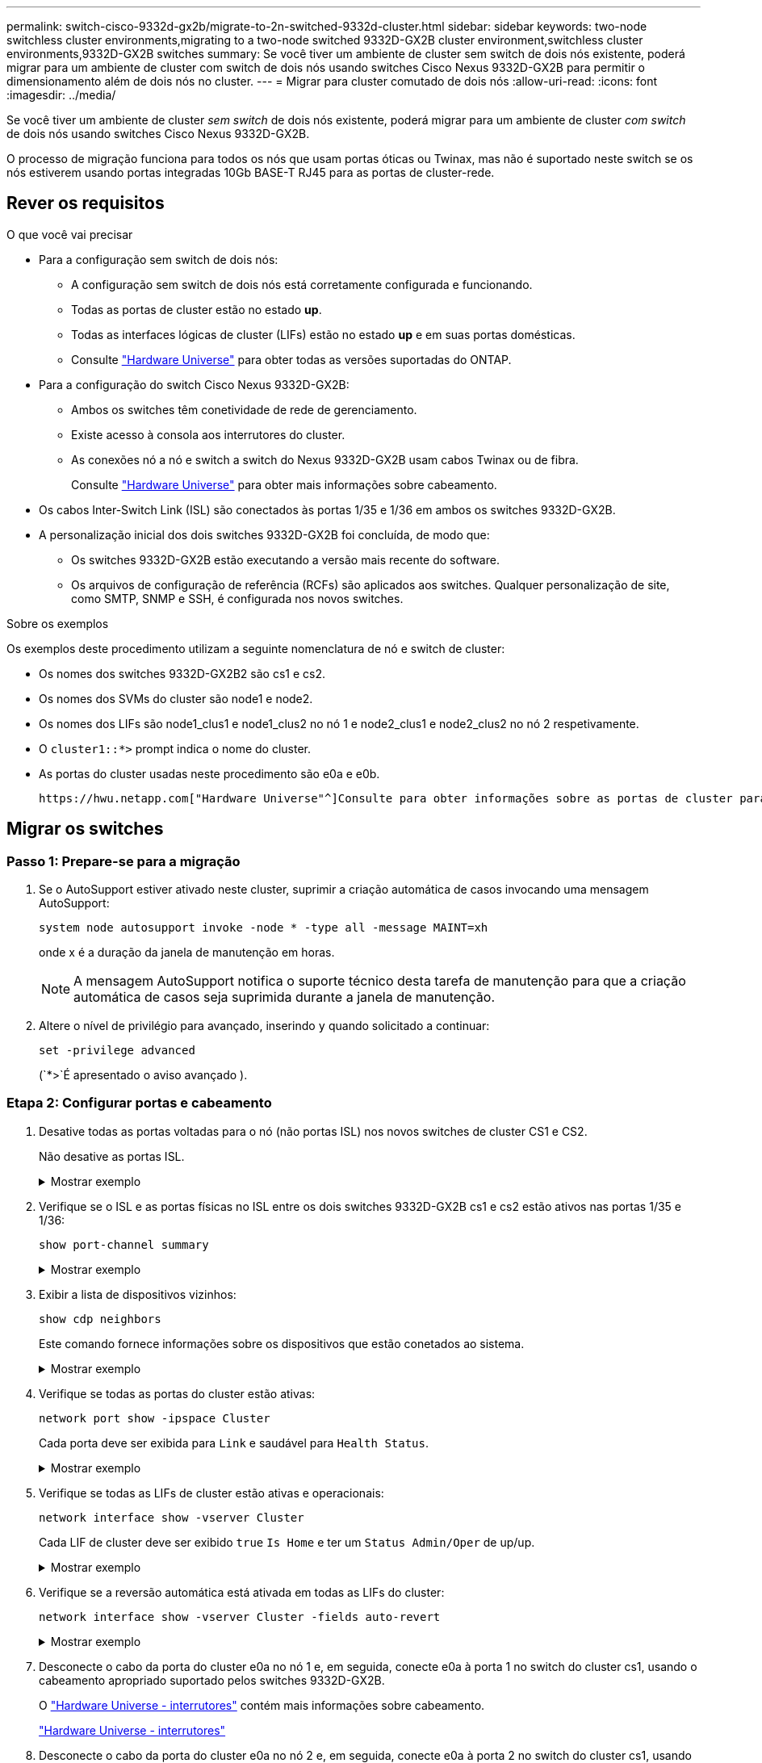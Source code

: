 ---
permalink: switch-cisco-9332d-gx2b/migrate-to-2n-switched-9332d-cluster.html 
sidebar: sidebar 
keywords: two-node switchless cluster environments,migrating to a two-node switched 9332D-GX2B cluster environment,switchless cluster environments,9332D-GX2B switches 
summary: Se você tiver um ambiente de cluster sem switch de dois nós existente, poderá migrar para um ambiente de cluster com switch de dois nós usando switches Cisco Nexus 9332D-GX2B para permitir o dimensionamento além de dois nós no cluster. 
---
= Migrar para cluster comutado de dois nós
:allow-uri-read: 
:icons: font
:imagesdir: ../media/


[role="lead"]
Se você tiver um ambiente de cluster _sem switch_ de dois nós existente, poderá migrar para um ambiente de cluster _com switch_ de dois nós usando switches Cisco Nexus 9332D-GX2B.

O processo de migração funciona para todos os nós que usam portas óticas ou Twinax, mas não é suportado neste switch se os nós estiverem usando portas integradas 10Gb BASE-T RJ45 para as portas de cluster-rede.



== Rever os requisitos

.O que você vai precisar
* Para a configuração sem switch de dois nós:
+
** A configuração sem switch de dois nós está corretamente configurada e funcionando.
** Todas as portas de cluster estão no estado *up*.
** Todas as interfaces lógicas de cluster (LIFs) estão no estado *up* e em suas portas domésticas.
** Consulte https://hwu.netapp.com["Hardware Universe"^] para obter todas as versões suportadas do ONTAP.


* Para a configuração do switch Cisco Nexus 9332D-GX2B:
+
** Ambos os switches têm conetividade de rede de gerenciamento.
** Existe acesso à consola aos interrutores do cluster.
** As conexões nó a nó e switch a switch do Nexus 9332D-GX2B usam cabos Twinax ou de fibra.
+
Consulte https://hwu.netapp.com["Hardware Universe"^] para obter mais informações sobre cabeamento.



* Os cabos Inter-Switch Link (ISL) são conectados às portas 1/35 e 1/36 em ambos os switches 9332D-GX2B.
* A personalização inicial dos dois switches 9332D-GX2B foi concluída, de modo que:
+
** Os switches 9332D-GX2B estão executando a versão mais recente do software.
** Os arquivos de configuração de referência (RCFs) são aplicados aos switches. Qualquer personalização de site, como SMTP, SNMP e SSH, é configurada nos novos switches.




.Sobre os exemplos
Os exemplos deste procedimento utilizam a seguinte nomenclatura de nó e switch de cluster:

* Os nomes dos switches 9332D-GX2B2 são cs1 e cs2.
* Os nomes dos SVMs do cluster são node1 e node2.
* Os nomes dos LIFs são node1_clus1 e node1_clus2 no nó 1 e node2_clus1 e node2_clus2 no nó 2 respetivamente.
* O `cluster1::*>` prompt indica o nome do cluster.
* As portas do cluster usadas neste procedimento são e0a e e0b.


 https://hwu.netapp.com["Hardware Universe"^]Consulte para obter informações sobre as portas de cluster para as suas plataformas.



== Migrar os switches



=== Passo 1: Prepare-se para a migração

. Se o AutoSupport estiver ativado neste cluster, suprimir a criação automática de casos invocando uma mensagem AutoSupport:
+
`system node autosupport invoke -node * -type all -message MAINT=xh`

+
onde x é a duração da janela de manutenção em horas.

+

NOTE: A mensagem AutoSupport notifica o suporte técnico desta tarefa de manutenção para que a criação automática de casos seja suprimida durante a janela de manutenção.

. Altere o nível de privilégio para avançado, inserindo `y` quando solicitado a continuar:
+
`set -privilege advanced`

+
(`*>`É apresentado o aviso avançado ).





=== Etapa 2: Configurar portas e cabeamento

. Desative todas as portas voltadas para o nó (não portas ISL) nos novos switches de cluster CS1 e CS2.
+
Não desative as portas ISL.

+
.Mostrar exemplo
[%collapsible]
====
O exemplo a seguir mostra que as portas 1 a 34 voltadas para o nó estão desativadas no switch CS1:

[listing]
----
cs1# config
Enter configuration commands, one per line. End with CNTL/Z.
cs1(config)# interface e1/1/1-4, e1/2/1-4, e1/3/1-4, e1/4/1-4, e1/5/1-4, e1/6/1-4, e1/7-34
cs1(config-if-range)# shutdown
----
====
. Verifique se o ISL e as portas físicas no ISL entre os dois switches 9332D-GX2B cs1 e cs2 estão ativos nas portas 1/35 e 1/36:
+
`show port-channel summary`

+
.Mostrar exemplo
[%collapsible]
====
O exemplo a seguir mostra que as portas ISL estão acima no interrutor CS1:

[listing]
----
cs1# show port-channel summary

Flags:  D - Down        P - Up in port-channel (members)
        I - Individual  H - Hot-standby (LACP only)
        s - Suspended   r - Module-removed
        b - BFD Session Wait
        S - Switched    R - Routed
        U - Up (port-channel)
        p - Up in delay-lacp mode (member)
        M - Not in use. Min-links not met
--------------------------------------------------------------------------------
Group Port-       Type     Protocol  Member Ports
      Channel
--------------------------------------------------------------------------------
1     Po1(SU)     Eth      LACP      Eth1/35(P)   Eth1/36(P)
----
O exemplo a seguir mostra que as portas ISL estão acima no interrutor CS2:

[listing]
----
(cs2)# show port-channel summary

Flags:  D - Down        P - Up in port-channel (members)
        I - Individual  H - Hot-standby (LACP only)
        s - Suspended   r - Module-removed
        b - BFD Session Wait
        S - Switched    R - Routed
        U - Up (port-channel)
        p - Up in delay-lacp mode (member)
        M - Not in use. Min-links not met
--------------------------------------------------------------------------------
Group Port-       Type     Protocol  Member Ports
      Channel
--------------------------------------------------------------------------------
1     Po1(SU)     Eth      LACP      Eth1/35(P)   Eth1/36(P)
----
====
. Exibir a lista de dispositivos vizinhos:
+
`show cdp neighbors`

+
Este comando fornece informações sobre os dispositivos que estão conetados ao sistema.

+
.Mostrar exemplo
[%collapsible]
====
O exemplo a seguir lista os dispositivos vizinhos no switch CS1:

[listing]
----
cs1# show cdp neighbors

Capability Codes: R - Router, T - Trans-Bridge, B - Source-Route-Bridge
                  S - Switch, H - Host, I - IGMP, r - Repeater,
                  V - VoIP-Phone, D - Remotely-Managed-Device,
                  s - Supports-STP-Dispute

Device-ID          Local Intrfce  Hldtme Capability  Platform      Port ID
cs2                Eth1/35        175    R S I s     N9K-C9336C    Eth1/35
cs2                Eth1/36        175    R S I s     N9K-C9336C    Eth1/36

Total entries displayed: 2
----
O exemplo a seguir lista os dispositivos vizinhos no switch CS2:

[listing]
----
cs2# show cdp neighbors

Capability Codes: R - Router, T - Trans-Bridge, B - Source-Route-Bridge
                  S - Switch, H - Host, I - IGMP, r - Repeater,
                  V - VoIP-Phone, D - Remotely-Managed-Device,
                  s - Supports-STP-Dispute

Device-ID          Local Intrfce  Hldtme Capability  Platform      Port ID
cs1                Eth1/35        177    R S I s     N9K-C9336C    Eth1/35
cs1                Eth1/36        177    R S I s     N9K-C9336C    Eth1/36

Total entries displayed: 2
----
====
. Verifique se todas as portas do cluster estão ativas:
+
`network port show -ipspace Cluster`

+
Cada porta deve ser exibida para `Link` e saudável para `Health Status`.

+
.Mostrar exemplo
[%collapsible]
====
[listing]
----
cluster1::*> network port show -ipspace Cluster

Node: node1

                                                  Speed(Mbps) Health
Port      IPspace      Broadcast Domain Link MTU  Admin/Oper  Status
--------- ------------ ---------------- ---- ---- ----------- --------
e0a       Cluster      Cluster          up   9000  auto/10000 healthy
e0b       Cluster      Cluster          up   9000  auto/10000 healthy

Node: node2

                                                  Speed(Mbps) Health
Port      IPspace      Broadcast Domain Link MTU  Admin/Oper  Status
--------- ------------ ---------------- ---- ---- ----------- --------
e0a       Cluster      Cluster          up   9000  auto/10000 healthy
e0b       Cluster      Cluster          up   9000  auto/10000 healthy

4 entries were displayed.
----
====
. Verifique se todas as LIFs de cluster estão ativas e operacionais:
+
`network interface show -vserver Cluster`

+
Cada LIF de cluster deve ser exibido `true` `Is Home` e ter um `Status Admin/Oper` de up/up.

+
.Mostrar exemplo
[%collapsible]
====
[listing]
----
cluster1::*> network interface show -vserver Cluster

            Logical    Status     Network            Current       Current Is
Vserver     Interface  Admin/Oper Address/Mask       Node          Port    Home
----------- ---------- ---------- ------------------ ------------- ------- -----
Cluster
            node1_clus1  up/up    169.254.209.69/16  node1         e0a     true
            node1_clus2  up/up    169.254.49.125/16  node1         e0b     true
            node2_clus1  up/up    169.254.47.194/16  node2         e0a     true
            node2_clus2  up/up    169.254.19.183/16  node2         e0b     true
4 entries were displayed.
----
====
. Verifique se a reversão automática está ativada em todas as LIFs do cluster:
+
`network interface show -vserver Cluster -fields auto-revert`

+
.Mostrar exemplo
[%collapsible]
====
[listing]
----
cluster1::*> network interface show -vserver Cluster -fields auto-revert

          Logical
Vserver   Interface     Auto-revert
--------- ------------- ------------
Cluster
          node1_clus1   true
          node1_clus2   true
          node2_clus1   true
          node2_clus2   true

4 entries were displayed.
----
====
. Desconecte o cabo da porta do cluster e0a no nó 1 e, em seguida, conecte e0a à porta 1 no switch do cluster cs1, usando o cabeamento apropriado suportado pelos switches 9332D-GX2B.
+
O https://hwu.netapp.com/SWITCH/INDEX["Hardware Universe - interrutores"^] contém mais informações sobre cabeamento.

+
https://hwu.netapp.com/SWITCH/INDEX["Hardware Universe - interrutores"^]

. Desconecte o cabo da porta do cluster e0a no nó 2 e, em seguida, conecte e0a à porta 2 no switch do cluster cs1, usando o cabeamento apropriado suportado pelos switches 9332D-GX2B.
. Habilite todas as portas voltadas para o nó no switch de cluster CS1.
+
.Mostrar exemplo
[%collapsible]
====
O exemplo a seguir mostra que as portas 1/1 a 1/34 estão ativadas no switch CS1:

[listing]
----
cs1# config
Enter configuration commands, one per line. End with CNTL/Z.
cs1(config)# interface e1/1/1-4, e1/2/1-4, e1/3/1-4, e1/4/1-4, e1/5/1-4, e1/6/1-4, e1/7-34
cs1(config-if-range)# no shutdown
----
====
. Verifique se todas as LIFs do cluster estão ativas, operacionais e exibidas como `true` para `Is Home`:
+
`network interface show -vserver Cluster`

+
.Mostrar exemplo
[%collapsible]
====
O exemplo a seguir mostra que todos os LIFs estão em node1 e node2 e que `Is Home` os resultados são verdadeiros:

[listing]
----
cluster1::*> network interface show -vserver Cluster

         Logical      Status     Network            Current     Current Is
Vserver  Interface    Admin/Oper Address/Mask       Node        Port    Home
-------- ------------ ---------- ------------------ ----------- ------- ----
Cluster
         node1_clus1  up/up      169.254.209.69/16  node1       e0a     true
         node1_clus2  up/up      169.254.49.125/16  node1       e0b     true
         node2_clus1  up/up      169.254.47.194/16  node2       e0a     true
         node2_clus2  up/up      169.254.19.183/16  node2       e0b     true

4 entries were displayed.
----
====
. Exibir informações sobre o status dos nós no cluster:
+
`cluster show`

+
.Mostrar exemplo
[%collapsible]
====
O exemplo a seguir exibe informações sobre a integridade e a elegibilidade dos nós no cluster:

[listing]
----
cluster1::*> cluster show

Node                 Health  Eligibility   Epsilon
-------------------- ------- ------------  ------------
node1                true    true          false
node2                true    true          false

2 entries were displayed.
----
====
. Desconecte o cabo da porta do cluster e0b no nó 1 e, em seguida, conecte e0b à porta 1 no switch do cluster cs2, usando o cabeamento apropriado suportado pelos switches 9332D-GX2B.
. Desconecte o cabo da porta do cluster e0b no nó 2 e, em seguida, conecte e0b à porta 2 no switch do cluster cs2, usando o cabeamento apropriado suportado pelos switches 9332D-GX2B.
. Habilite todas as portas voltadas para o nó no switch de cluster CS2.
+
.Mostrar exemplo
[%collapsible]
====
O exemplo a seguir mostra que as portas 1/1 a 1/34 estão ativadas no switch CS2:

[listing]
----
cs2# config
Enter configuration commands, one per line. End with CNTL/Z.
cs2(config)# interface e1/1/1-4, e1/2/1-4, e1/3/1-4, e1/4/1-4, e1/5/1-4, e1/6/1-4, e1/7-34
cs2(config-if-range)# no shutdown
----
====
. Verifique se todas as portas do cluster estão ativas:
+
`network port show -ipspace Cluster`

+
.Mostrar exemplo
[%collapsible]
====
O exemplo a seguir mostra que todas as portas do cluster estão em node1 e node2:

[listing]
----
cluster1::*> network port show -ipspace Cluster

Node: node1
                                                                       Ignore
                                                  Speed(Mbps) Health   Health
Port      IPspace      Broadcast Domain Link MTU  Admin/Oper  Status   Status
--------- ------------ ---------------- ---- ---- ----------- -------- ------
e0a       Cluster      Cluster          up   9000  auto/10000 healthy  false
e0b       Cluster      Cluster          up   9000  auto/10000 healthy  false

Node: node2
                                                                       Ignore
                                                  Speed(Mbps) Health   Health
Port      IPspace      Broadcast Domain Link MTU  Admin/Oper  Status   Status
--------- ------------ ---------------- ---- ---- ----------- -------- ------
e0a       Cluster      Cluster          up   9000  auto/10000 healthy  false
e0b       Cluster      Cluster          up   9000  auto/10000 healthy  false

4 entries were displayed.
----
====




=== Etapa 3: Verifique a configuração

. Verifique se todas as interfaces exibem verdadeiro para `Is Home`:
+
`network interface show -vserver Cluster`

+

NOTE: Isso pode levar vários minutos para ser concluído.

+
.Mostrar exemplo
[%collapsible]
====
O exemplo a seguir mostra que todos os LIFs estão em node1 e node2 e que `Is Home` os resultados são verdadeiros:

[listing]
----
cluster1::*> network interface show -vserver Cluster

          Logical      Status     Network            Current    Current Is
Vserver   Interface    Admin/Oper Address/Mask       Node       Port    Home
--------- ------------ ---------- ------------------ ---------- ------- ----
Cluster
          node1_clus1  up/up      169.254.209.69/16  node1      e0a     true
          node1_clus2  up/up      169.254.49.125/16  node1      e0b     true
          node2_clus1  up/up      169.254.47.194/16  node2      e0a     true
          node2_clus2  up/up      169.254.19.183/16  node2      e0b     true

4 entries were displayed.
----
====
. Verifique se ambos os nós têm uma conexão com cada switch:
+
`show cdp neighbors`

+
.Mostrar exemplo
[%collapsible]
====
O exemplo a seguir mostra os resultados apropriados para ambos os switches:

[listing]
----
(cs1)# show cdp neighbors

Capability Codes: R - Router, T - Trans-Bridge, B - Source-Route-Bridge
                  S - Switch, H - Host, I - IGMP, r - Repeater,
                  V - VoIP-Phone, D - Remotely-Managed-Device,
                  s - Supports-STP-Dispute

Device-ID          Local Intrfce  Hldtme Capability  Platform      Port ID
node1              Eth1/1         133    H           FAS2980       e0a
node2              Eth1/2         133    H           FAS2980       e0a
cs2                Eth1/35        175    R S I s     N9K-C9336C    Eth1/35
cs2                Eth1/36        175    R S I s     N9K-C9336C    Eth1/36

Total entries displayed: 4

(cs2)# show cdp neighbors

Capability Codes: R - Router, T - Trans-Bridge, B - Source-Route-Bridge
                  S - Switch, H - Host, I - IGMP, r - Repeater,
                  V - VoIP-Phone, D - Remotely-Managed-Device,
                  s - Supports-STP-Dispute

Device-ID          Local Intrfce  Hldtme Capability  Platform      Port ID
node1              Eth1/1         133    H           FAS2980       e0b
node2              Eth1/2         133    H           FAS2980       e0b
cs1                Eth1/35        175    R S I s     N9K-C9336C    Eth1/35
cs1                Eth1/36        175    R S I s     N9K-C9336C    Eth1/36

Total entries displayed: 4
----
====
. Exiba informações sobre os dispositivos de rede descobertos no cluster:
+
`network device-discovery show -protocol cdp`

+
.Mostrar exemplo
[%collapsible]
====
[listing]
----
cluster1::*> network device-discovery show -protocol cdp
Node/       Local  Discovered
Protocol    Port   Device (LLDP: ChassisID)  Interface         Platform
----------- ------ ------------------------- ----------------  ----------------
node2      /cdp
            e0a    cs1                       0/2               N9K-C9336C
            e0b    cs2                       0/2               N9K-C9336C
node1      /cdp
            e0a    cs1                       0/1               N9K-C9336C
            e0b    cs2                       0/1               N9K-C9336C

4 entries were displayed.
----
====
. Verifique se as definições estão desativadas:
+
`network options switchless-cluster show`

+

NOTE: Pode demorar vários minutos para o comando ser concluído. Aguarde até que o anúncio "3 minutos de duração expire".

+
.Mostrar exemplo
[%collapsible]
====
A saída falsa no exemplo a seguir mostra que as configurações estão desativadas:

[listing]
----
cluster1::*> network options switchless-cluster show
Enable Switchless Cluster: false
----
====
. Verifique o status dos membros do nó no cluster:
+
`cluster show`

+
.Mostrar exemplo
[%collapsible]
====
O exemplo a seguir mostra informações sobre a integridade e a elegibilidade dos nós no cluster:

[listing]
----
cluster1::*> cluster show

Node                 Health  Eligibility   Epsilon
-------------------- ------- ------------  --------
node1                true    true          false
node2                true    true          false
----
====
. Verifique a conectividade das interfaces de cluster remotas:


[role="tabbed-block"]
====
.ONTAP 9.9,1 e posterior
--
Você pode usar o `network interface check cluster-connectivity` comando para iniciar uma verificação de acessibilidade para conetividade de cluster e, em seguida, exibir os detalhes:

`network interface check cluster-connectivity start` e `network interface check cluster-connectivity show`

[listing, subs="+quotes"]
----
cluster1::*> *network interface check cluster-connectivity start*
----
*NOTA:* espere alguns segundos antes de executar o `show` comando para exibir os detalhes.

[listing, subs="+quotes"]
----
cluster1::*> *network interface check cluster-connectivity show*
                                  Source           Destination      Packet
Node   Date                       LIF              LIF              Loss
------ -------------------------- ---------------- ---------------- -----------
node1
       3/5/2022 19:21:18 -06:00   node1_clus2      node2-clus1      none
       3/5/2022 19:21:20 -06:00   node1_clus2      node2_clus2      none
node2
       3/5/2022 19:21:18 -06:00   node2_clus2      node1_clus1      none
       3/5/2022 19:21:20 -06:00   node2_clus2      node1_clus2      none
----
--
.Todos os lançamentos do ONTAP
--
Para todas as versões do ONTAP, você também pode usar o `cluster ping-cluster -node <name>` comando para verificar a conetividade:

`cluster ping-cluster -node <name>`

[listing, subs="+quotes"]
----
cluster1::*> *cluster ping-cluster -node local*
Host is node2
Getting addresses from network interface table...
Cluster node1_clus1 169.254.209.69 node1 e0a
Cluster node1_clus2 169.254.49.125 node1 e0b
Cluster node2_clus1 169.254.47.194 node2 e0a
Cluster node2_clus2 169.254.19.183 node2 e0b
Local = 169.254.47.194 169.254.19.183
Remote = 169.254.209.69 169.254.49.125
Cluster Vserver Id = 4294967293
Ping status:

Basic connectivity succeeds on 4 path(s)
Basic connectivity fails on 0 path(s)

Detected 9000 byte MTU on 4 path(s):
Local 169.254.47.194 to Remote 169.254.209.69
Local 169.254.47.194 to Remote 169.254.49.125
Local 169.254.19.183 to Remote 169.254.209.69
Local 169.254.19.183 to Remote 169.254.49.125
Larger than PMTU communication succeeds on 4 path(s)
RPC status:
2 paths up, 0 paths down (tcp check)
2 paths up, 0 paths down (udp check)
----
--
====
. [[step7]] altere o nível de privilégio de volta para admin:
+
`set -privilege admin`

. Se você suprimiu a criação automática de casos, reative-a invocando uma mensagem AutoSupport:
+
`system node autosupport invoke -node * -type all -message MAINT=END`



.O que se segue?
link:../switch-cshm/config-overview.html["Configurar o monitoramento de integridade do switch"].
